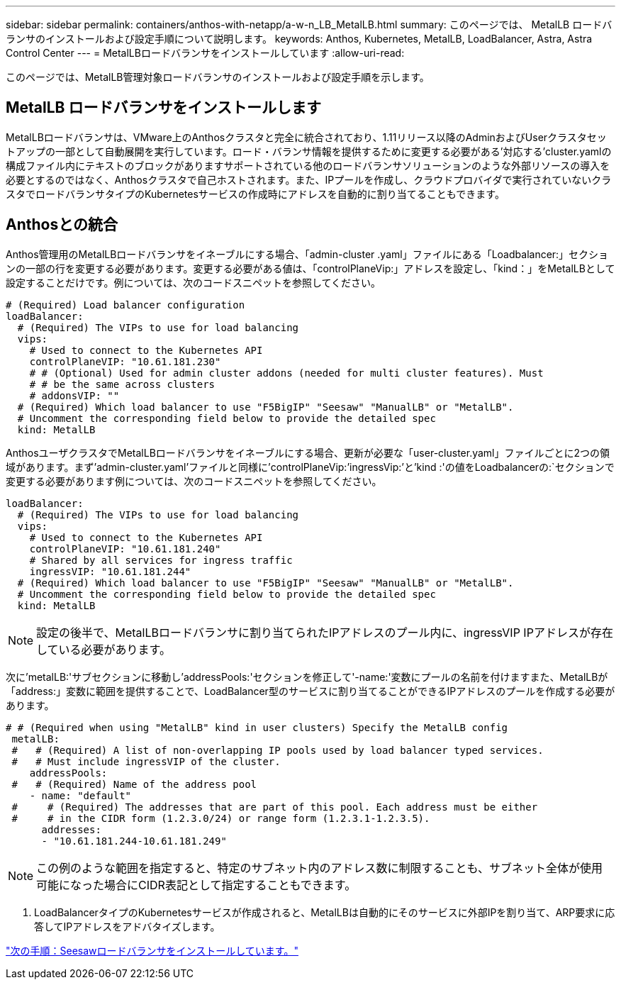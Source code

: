 ---
sidebar: sidebar 
permalink: containers/anthos-with-netapp/a-w-n_LB_MetalLB.html 
summary: このページでは、 MetalLB ロードバランサのインストールおよび設定手順について説明します。 
keywords: Anthos, Kubernetes, MetalLB, LoadBalancer, Astra, Astra Control Center 
---
= MetalLBロードバランサをインストールしています
:allow-uri-read: 


このページでは、MetalLB管理対象ロードバランサのインストールおよび設定手順を示します。



== MetalLB ロードバランサをインストールします

MetalLBロードバランサは、VMware上のAnthosクラスタと完全に統合されており、1.11リリース以降のAdminおよびUserクラスタセットアップの一部として自動展開を実行しています。ロード・バランサ情報を提供するために変更する必要がある'対応する'cluster.yamlの構成ファイル内にテキストのブロックがありますサポートされている他のロードバランサソリューションのような外部リソースの導入を必要とするのではなく、Anthosクラスタで自己ホストされます。また、IPプールを作成し、クラウドプロバイダで実行されていないクラスタでロードバランサタイプのKubernetesサービスの作成時にアドレスを自動的に割り当てることもできます。



== Anthosとの統合

Anthos管理用のMetalLBロードバランサをイネーブルにする場合、「admin-cluster .yaml」ファイルにある「Loadbalancer:」セクションの一部の行を変更する必要があります。変更する必要がある値は、「controlPlaneVip:」アドレスを設定し、「kind：」をMetalLBとして設定することだけです。例については、次のコードスニペットを参照してください。

[listing]
----
# (Required) Load balancer configuration
loadBalancer:
  # (Required) The VIPs to use for load balancing
  vips:
    # Used to connect to the Kubernetes API
    controlPlaneVIP: "10.61.181.230"
    # # (Optional) Used for admin cluster addons (needed for multi cluster features). Must
    # # be the same across clusters
    # addonsVIP: ""
  # (Required) Which load balancer to use "F5BigIP" "Seesaw" "ManualLB" or "MetalLB".
  # Uncomment the corresponding field below to provide the detailed spec
  kind: MetalLB
----
AnthosユーザクラスタでMetalLBロードバランサをイネーブルにする場合、更新が必要な「user-cluster.yaml」ファイルごとに2つの領域があります。まず'admin-cluster.yaml'ファイルと同様に'controlPlaneVip:`'ingressVip:`'と'kind :'の値をLoadbalancerの:`セクションで変更する必要があります例については、次のコードスニペットを参照してください。

[listing]
----
loadBalancer:
  # (Required) The VIPs to use for load balancing
  vips:
    # Used to connect to the Kubernetes API
    controlPlaneVIP: "10.61.181.240"
    # Shared by all services for ingress traffic
    ingressVIP: "10.61.181.244"
  # (Required) Which load balancer to use "F5BigIP" "Seesaw" "ManualLB" or "MetalLB".
  # Uncomment the corresponding field below to provide the detailed spec
  kind: MetalLB
----

NOTE: 設定の後半で、MetalLBロードバランサに割り当てられたIPアドレスのプール内に、ingressVIP IPアドレスが存在している必要があります。

次に'metalLB:'サブセクションに移動し'addressPools:'セクションを修正して'-name:'変数にプールの名前を付けますまた、MetalLBが「address:」変数に範囲を提供することで、LoadBalancer型のサービスに割り当てることができるIPアドレスのプールを作成する必要があります。

[listing]
----
# # (Required when using "MetalLB" kind in user clusters) Specify the MetalLB config
 metalLB:
 #   # (Required) A list of non-overlapping IP pools used by load balancer typed services.
 #   # Must include ingressVIP of the cluster.
    addressPools:
 #   # (Required) Name of the address pool
    - name: "default"
 #     # (Required) The addresses that are part of this pool. Each address must be either
 #     # in the CIDR form (1.2.3.0/24) or range form (1.2.3.1-1.2.3.5).
      addresses:
      - "10.61.181.244-10.61.181.249"
----

NOTE: この例のような範囲を指定すると、特定のサブネット内のアドレス数に制限することも、サブネット全体が使用可能になった場合にCIDR表記として指定することもできます。

. LoadBalancerタイプのKubernetesサービスが作成されると、MetalLBは自動的にそのサービスに外部IPを割り当て、ARP要求に応答してIPアドレスをアドバタイズします。


link:a-w-n_LB_SeeSaw.html["次の手順：Seesawロードバランサをインストールしています。"]
